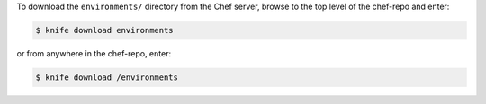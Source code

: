 .. The contents of this file may be included in multiple topics (using the includes directive).
.. The contents of this file should be modified in a way that preserves its ability to appear in multiple topics.

To download the ``environments/`` directory from the Chef server, browse to the top level of the chef-repo and enter:

.. code-block:: bash

   $ knife download environments

or from anywhere in the chef-repo, enter:

.. code-block:: bash

   $ knife download /environments


